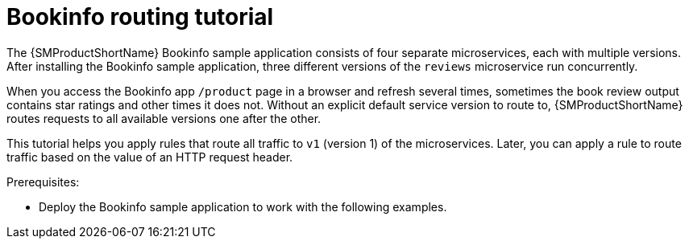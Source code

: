 // Module included in the following assemblies:
//
// * service_mesh/v1x/ossm-traffic-manage.adoc
// * service_mesh/v2x/ossm-traffic-manage.adoc

[id="ossm-routing-bookinfo_{context}"]
= Bookinfo routing tutorial

The {SMProductShortName} Bookinfo sample application consists of four separate microservices, each with multiple versions. After installing the Bookinfo sample application, three different versions of the `reviews` microservice run concurrently.

When you access the Bookinfo app `/product` page in a browser and refresh several times, sometimes the book review output contains star ratings and other times it does not. Without an explicit default service version to route to, {SMProductShortName} routes requests to all available versions one after the other.

This tutorial helps you apply rules that route all traffic to `v1` (version 1) of the microservices. Later, you can apply a rule to route traffic based on the value of an HTTP request header.

.Prerequisites:

* Deploy the Bookinfo sample application to work with the following examples.
